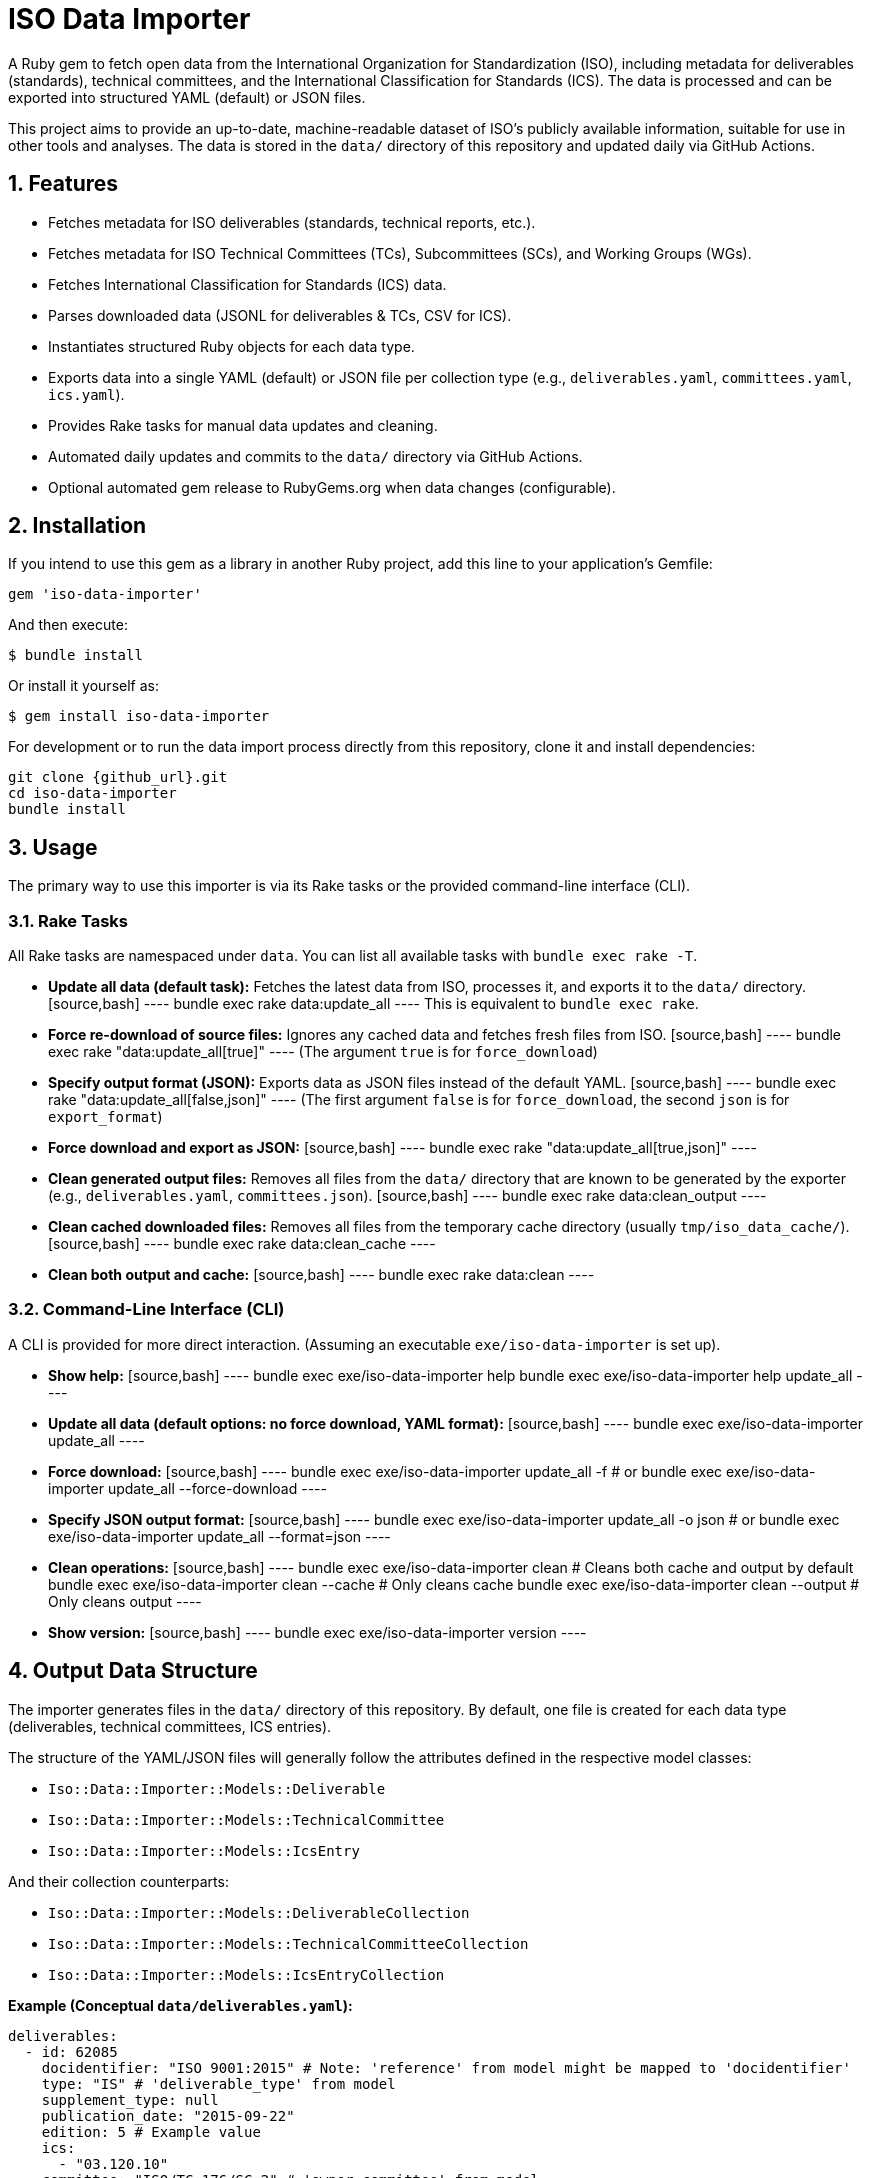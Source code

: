 = ISO Data Importer

:description: Gem to download, process, and export ISO open data (standards metadata, technical committees, ICS codes) into structured YAML or JSON files.
:keywords: iso, open data, standards, metadata, importer, ruby, gem
:sectanchors:
:sectnums:
:toc: left
:toclevels: 3
:source-highlighter: rouge
// Variables for easy updates
:project_version: pass:[{{ Iso::Data::Importer::VERSION }}] // Will be replaced by Asciidoctor if rendering through Ruby
:github_url: https://github.com/metanorma/iso-data-importer // UPDATE THIS
:rubygems_url: https://rubygems.org/gems/iso-data-importer // UPDATE THIS if published

A Ruby gem to fetch open data from the International Organization for Standardization (ISO), including metadata for deliverables (standards), technical committees, and the International Classification for Standards (ICS). The data is processed and can be exported into structured YAML (default) or JSON files.

This project aims to provide an up-to-date, machine-readable dataset of ISO's publicly available information, suitable for use in other tools and analyses. The data is stored in the `data/` directory of this repository and updated daily via GitHub Actions.

== Features

*   Fetches metadata for ISO deliverables (standards, technical reports, etc.).
*   Fetches metadata for ISO Technical Committees (TCs), Subcommittees (SCs), and Working Groups (WGs).
*   Fetches International Classification for Standards (ICS) data.
*   Parses downloaded data (JSONL for deliverables & TCs, CSV for ICS).
*   Instantiates structured Ruby objects for each data type.
*   Exports data into a single YAML (default) or JSON file per collection type (e.g., `deliverables.yaml`, `committees.yaml`, `ics.yaml`).
*   Provides Rake tasks for manual data updates and cleaning.
*   Automated daily updates and commits to the `data/` directory via GitHub Actions.
*   Optional automated gem release to RubyGems.org when data changes (configurable).

== Installation

If you intend to use this gem as a library in another Ruby project, add this line to your application's Gemfile:

[source,ruby]
----
gem 'iso-data-importer'
----

And then execute:

 $ bundle install

Or install it yourself as:

 $ gem install iso-data-importer

For development or to run the data import process directly from this repository, clone it and install dependencies:

[source,bash]
----
git clone {github_url}.git
cd iso-data-importer
bundle install
----

== Usage

The primary way to use this importer is via its Rake tasks or the provided command-line interface (CLI).

=== Rake Tasks

All Rake tasks are namespaced under `data`. You can list all available tasks with `bundle exec rake -T`.

*   **Update all data (default task):**
    Fetches the latest data from ISO, processes it, and exports it to the `data/` directory.
    [source,bash]
    ----
    bundle exec rake data:update_all
    ----
    This is equivalent to `bundle exec rake`.

*   **Force re-download of source files:**
    Ignores any cached data and fetches fresh files from ISO.
    [source,bash]
    ----
    bundle exec rake "data:update_all[true]"
    ----
    (The argument `true` is for `force_download`)

*   **Specify output format (JSON):**
    Exports data as JSON files instead of the default YAML.
    [source,bash]
    ----
    bundle exec rake "data:update_all[false,json]"
    ----
    (The first argument `false` is for `force_download`, the second `json` is for `export_format`)

*   **Force download and export as JSON:**
    [source,bash]
    ----
    bundle exec rake "data:update_all[true,json]"
    ----

*   **Clean generated output files:**
    Removes all files from the `data/` directory that are known to be generated by the exporter (e.g., `deliverables.yaml`, `committees.json`).
    [source,bash]
    ----
    bundle exec rake data:clean_output
    ----

*   **Clean cached downloaded files:**
    Removes all files from the temporary cache directory (usually `tmp/iso_data_cache/`).
    [source,bash]
    ----
    bundle exec rake data:clean_cache
    ----

*   **Clean both output and cache:**
    [source,bash]
    ----
    bundle exec rake data:clean
    ----

=== Command-Line Interface (CLI)

A CLI is provided for more direct interaction. (Assuming an executable `exe/iso-data-importer` is set up).

*   **Show help:**
    [source,bash]
    ----
    bundle exec exe/iso-data-importer help
    bundle exec exe/iso-data-importer help update_all
    ----

*   **Update all data (default options: no force download, YAML format):**
    [source,bash]
    ----
    bundle exec exe/iso-data-importer update_all
    ----

*   **Force download:**
    [source,bash]
    ----
    bundle exec exe/iso-data-importer update_all -f
    # or
    bundle exec exe/iso-data-importer update_all --force-download
    ----

*   **Specify JSON output format:**
    [source,bash]
    ----
    bundle exec exe/iso-data-importer update_all -o json
    # or
    bundle exec exe/iso-data-importer update_all --format=json
    ----

*   **Clean operations:**
    [source,bash]
    ----
    bundle exec exe/iso-data-importer clean          # Cleans both cache and output by default
    bundle exec exe/iso-data-importer clean --cache  # Only cleans cache
    bundle exec exe/iso-data-importer clean --output # Only cleans output
    ----

*   **Show version:**
    [source,bash]
    ----
    bundle exec exe/iso-data-importer version
    ----


== Output Data Structure

The importer generates files in the `data/` directory of this repository. By default, one file is created for each data type (deliverables, technical committees, ICS entries).

The structure of the YAML/JSON files will generally follow the attributes defined in the respective model classes:

*   `Iso::Data::Importer::Models::Deliverable`
*   `Iso::Data::Importer::Models::TechnicalCommittee`
*   `Iso::Data::Importer::Models::IcsEntry`

And their collection counterparts:

*   `Iso::Data::Importer::Models::DeliverableCollection`
*   `Iso::Data::Importer::Models::TechnicalCommitteeCollection`
*   `Iso::Data::Importer::Models::IcsEntryCollection`

**Example (Conceptual `data/deliverables.yaml`):**
[source,yaml]
----
deliverables:
  - id: 62085
    docidentifier: "ISO 9001:2015" # Note: 'reference' from model might be mapped to 'docidentifier'
    type: "IS" # 'deliverable_type' from model
    supplement_type: null
    publication_date: "2015-09-22"
    edition: 5 # Example value
    ics:
      - "03.120.10"
    committee: "ISO/TC 176/SC 2" # 'owner_committee' from model
    stage: 6060 # 'current_stage' from model
    replaces: [1234] # 'replaces_ids' from model
    replaced_by: []  # 'replaced_by_ids' from model
    languages: ["en", "fr"]
    pages: # Nested object
      en: 47
    scope: # Nested object
      en: "Specifies requirements for a quality management system..."
      fr: "Spécifie les exigences relatives au système de management de la qualité..."
  - id: 62086
    # ... more deliverables ...
----

*   **`data/deliverables.yaml` (or `.json`):** Contains a top-level key (e.g., `deliverables`) whose value is a list of all ISO deliverables. Each deliverable is a hash of its properties.
*   **`data/committees.yaml` (or `.json`):** Contains a top-level key (e.g., `technical_committees`) whose value is a list of all ISO technical committees and subcommittees.
*   **`data/ics.yaml` (or `.json`):** Contains a top-level key (e.g., `ics_entries`) whose value is a list of all ICS entries.

Please refer to the model class definitions in `lib/iso/data/importer/models/` for the exact attribute names and structures. The output keys in YAML/JSON will generally match the attribute names defined in the collection models' `.to_h` method (e.g., the collection model `DeliverableCollection` has an attribute `:deliverables`, so the top-level key in the YAML/JSON will be `"deliverables"`).

== Automation

This repository uses GitHub Actions to automatically update the data in the `data/` directory daily.

*   **Workflow:** `.github/workflows/daily_iso_data_update.yml`
*   **Schedule:** Runs daily (typically around 02:00 UTC).
*   **Process:**
    1.  Checks out the latest code.
    2.  Runs `bundle exec rake "data:update_all[true,yaml]"` to force download fresh data and export as YAML.
    3.  If the content of the `data/` directory has changed:
        *   Commits the updated data files.
        *   Pushes the commit to the main branch.
        *   (Optional, if configured) Bumps the gem's patch version, creates a Git tag, and publishes the new gem version to RubyGems.org.

Manual gem releases can also be triggered via the `.github/workflows/manual_release.yml` workflow.

== Development

After checking out the repo, run `bundle install` to install dependencies.
Then, run `bundle exec rspec` to run the tests.

You can also run a local data update using the Rake tasks described in the "Usage" section. For example:
[source,bash]
----
bundle exec rake data:update_all
----

To experiment with the code, you can use the console:
[source,bash]
----
bundle exec pry -r ./lib/iso-data-importer.rb # Or directly into a specific file
# Then, for example:
# data = Iso::Data::Importer::Scrapers.fetch_deliverables(force_download: true)
# puts data.first.reference
----

== Contributing

Bug reports and pull requests are welcome on GitHub at {github_url}. This project is intended to be a safe, welcoming space for collaboration, and contributors are expected to adhere to the Contributor Covenant code of conduct.

== Copyright

This gem is developed, maintained and funded by Ribose Inc.

== License

The gem is available as open source under the terms of the 2-Clause BSD License.
